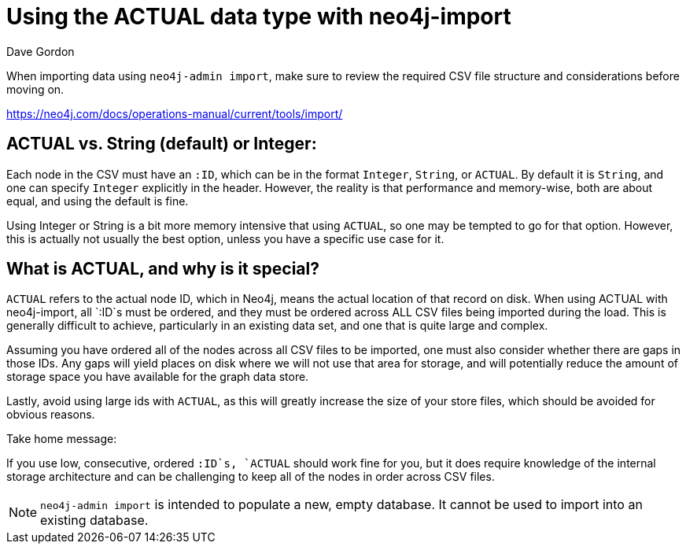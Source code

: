 = Using the ACTUAL data type with neo4j-import
:slug: using-the-actual-data-type-with-neo4j-import
:zendesk-id: 205441138
:author: Dave Gordon
:tags: import, neo4j-admin, csv, store
:neo4j-versions: 3.3,3.4,3.5,4.0
:public:
:category: import-export

When importing data using `neo4j-admin import`, make sure to review the required CSV file structure and considerations before moving on.

https://neo4j.com/docs/operations-manual/current/tools/import/


== ACTUAL vs. String (default) or Integer:

Each node in the CSV must have an `:ID`, which can be in the format `Integer`, `String`, or `ACTUAL`. 
By default it is `String`, and one can specify `Integer` explicitly in the header. 
However, the reality is that performance and memory-wise, both are about equal, and using the default is fine.

Using Integer or String is a bit more memory intensive that using `ACTUAL`, so one may be tempted to go for that option. 
However, this is actually not usually the best option, unless you have a specific use case for it.

== What is ACTUAL, and why is it special?

`ACTUAL` refers to the actual node ID, which in Neo4j, means the actual location of that record on disk. 
When using ACTUAL with neo4j-import, all `:ID`s must be ordered, and they must be ordered across ALL CSV files being imported during the load. 
This is generally difficult to achieve, particularly in an existing data set, and one that is quite large and complex.

Assuming you have ordered all of the nodes across all CSV files to be imported, one must also consider whether there are gaps in those IDs. 
Any gaps will yield places on disk where we will not use that area for storage, and will potentially reduce the amount of storage space you have available for the graph data store.

Lastly, avoid using large ids with `ACTUAL`, as this will greatly increase the size of your store files, which should be avoided for obvious reasons.

Take home message: 

If you use low, consecutive, ordered `:ID`s, `ACTUAL` should work fine for you, but it does require knowledge of the internal storage architecture and can be challenging to keep all of the nodes in order across CSV files. 

[NOTE]
`neo4j-admin import` is intended to populate a new, empty database.
It cannot be used to import into an existing database.


